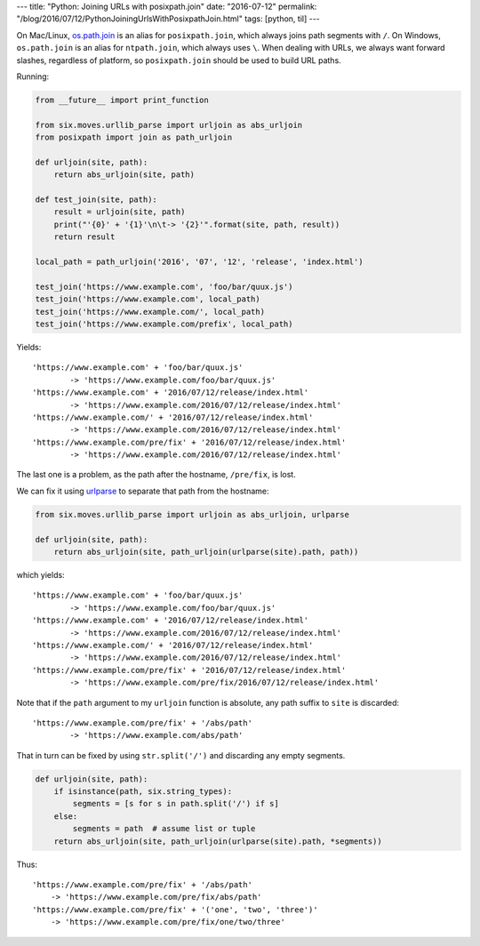 ---
title: "Python: Joining URLs with posixpath.join"
date: "2016-07-12"
permalink: "/blog/2016/07/12/PythonJoiningUrlsWithPosixpathJoin.html"
tags: [python, til]
---



On Mac/Linux, `os.path.join`__ is an alias for ``posixpath.join``,
which always joins path segments with ``/``.
On Windows, ``os.path.join`` is an alias for ``ntpath.join``,
which always uses ``\``.
When dealing with URLs, we always want forward slashes,
regardless of platform, so ``posixpath.join`` should be used to build URL paths.

__ https://docs.python.org/2/library/os.path.html#os.path.join

Running:

.. code:: python

    from __future__ import print_function

    from six.moves.urllib_parse import urljoin as abs_urljoin
    from posixpath import join as path_urljoin

    def urljoin(site, path):
        return abs_urljoin(site, path)

    def test_join(site, path):
        result = urljoin(site, path)
        print("'{0}' + '{1}'\n\t-> '{2}'".format(site, path, result))
        return result

    local_path = path_urljoin('2016', '07', '12', 'release', 'index.html')

    test_join('https://www.example.com', 'foo/bar/quux.js')
    test_join('https://www.example.com', local_path)
    test_join('https://www.example.com/', local_path)
    test_join('https://www.example.com/prefix', local_path)

Yields::

    'https://www.example.com' + 'foo/bar/quux.js'
            -> 'https://www.example.com/foo/bar/quux.js'
    'https://www.example.com' + '2016/07/12/release/index.html'
            -> 'https://www.example.com/2016/07/12/release/index.html'
    'https://www.example.com/' + '2016/07/12/release/index.html'
            -> 'https://www.example.com/2016/07/12/release/index.html'
    'https://www.example.com/pre/fix' + '2016/07/12/release/index.html'
            -> 'https://www.example.com/2016/07/12/release/index.html'

The last one is a problem,
as the path after the hostname, ``/pre/fix``, is lost.

We can fix it using `urlparse`__ to separate that path from the hostname:

__  https://docs.python.org/2/library/urlparse.html#urlparse.urlparse

.. code:: python

    from six.moves.urllib_parse import urljoin as abs_urljoin, urlparse

    def urljoin(site, path):
        return abs_urljoin(site, path_urljoin(urlparse(site).path, path))

which yields::

    'https://www.example.com' + 'foo/bar/quux.js'
            -> 'https://www.example.com/foo/bar/quux.js'
    'https://www.example.com' + '2016/07/12/release/index.html'
            -> 'https://www.example.com/2016/07/12/release/index.html'
    'https://www.example.com/' + '2016/07/12/release/index.html'
            -> 'https://www.example.com/2016/07/12/release/index.html'
    'https://www.example.com/pre/fix' + '2016/07/12/release/index.html'
            -> 'https://www.example.com/pre/fix/2016/07/12/release/index.html'

Note that if the ``path`` argument to my ``urljoin`` function is absolute,
any path suffix to ``site`` is discarded::

    'https://www.example.com/pre/fix' + '/abs/path'
            -> 'https://www.example.com/abs/path'

That in turn can be fixed by using ``str.split('/')``
and discarding any empty segments.

.. code:: python

    def urljoin(site, path):
        if isinstance(path, six.string_types):
            segments = [s for s in path.split('/') if s]
        else:
            segments = path  # assume list or tuple
        return abs_urljoin(site, path_urljoin(urlparse(site).path, *segments))

Thus::

    'https://www.example.com/pre/fix' + '/abs/path'
        -> 'https://www.example.com/pre/fix/abs/path'
    'https://www.example.com/pre/fix' + '('one', 'two', 'three')'
        -> 'https://www.example.com/pre/fix/one/two/three'

.. _permalink:
    /blog/2016/07/12/PythonJoiningUrlsWithPosixpathJoin.html
